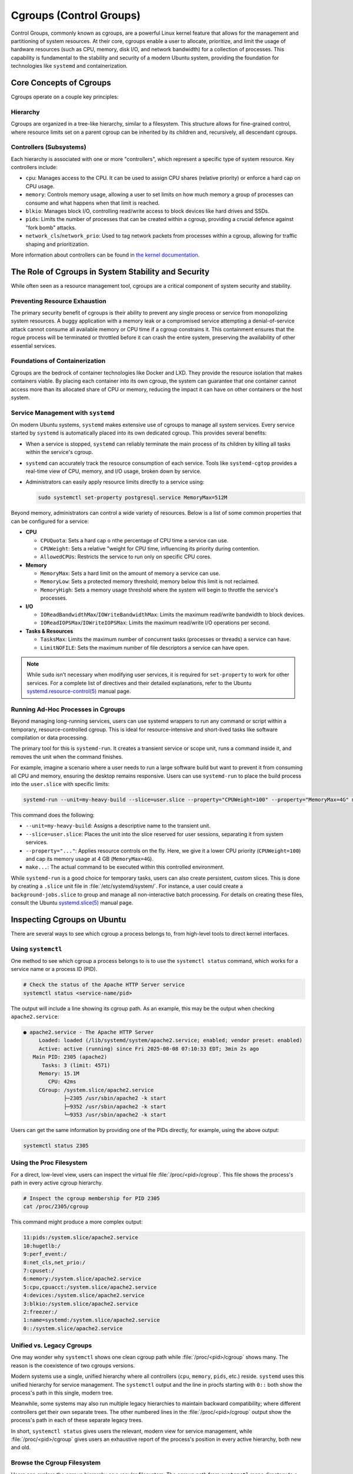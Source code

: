 Cgroups (Control Groups)
========================

Control Groups, commonly known as cgroups, are a powerful Linux kernel feature that allows for
the management and partitioning of system resources. At their core, cgroups enable a user to 
allocate, prioritize, and limit the usage of hardware resources (such as CPU, memory, disk I/O,
and network bandwidth) for a collection of processes. This capability is fundamental to the 
stability and security of a modern Ubuntu system, providing the foundation for technologies like
``systemd`` and containerization.


Core Concepts of Cgroups
------------------------

Cgroups operate on a couple key principles: 

Hierarchy
^^^^^^^^^

Cgroups are organized in a tree-like hierarchy, similar to a filesystem. This structure allows
for fine-grained control, where resource limits set on a parent cgroup can be inherited by its
children and, recursively, all descendant cgroups.

Controllers (Subsystems)
^^^^^^^^^^^^^^^^^^^^^^^^
Each hierarchy is associated with one or more "controllers", which represent a specific type of
system resource. Key controllers include: 

- ``cpu``: Manages access to the CPU. It can be used to assign CPU shares (relative priority) or enforce a hard cap on CPU usage.
- ``memory``: Controls memory usage, allowing a user to set limits on how much memory a group of processes can consume and what happens when that limit is reached.
- ``blkio``: Manages block I/O, controlling read/write access to block devices like hard drives and SSDs.
- ``pids``: Limits the number of processes that can be created within a cgroup, providing a crucial defence against "fork bomb" attacks.
- ``network_cls``/``network_prio``: Used to tag network packets from processes within a cgroup, allowing for traffic shaping and prioritization.

More information about controllers can be found in `the kernel documentation <https://www.kernel.org/doc/html/latest/admin-guide/cgroup-v2.html>`_.


The Role of Cgroups in System Stability and Security
----------------------------------------------------

While often seen as a resource management tool, cgroups are a critical component of system
security and stability.

Preventing Resource Exhaustion
^^^^^^^^^^^^^^^^^^^^^^^^^^^^^^
The primary security benefit of cgroups is their ability to prevent any single process or service
from monopolizing system resources. A buggy application with a memory leak or a compromised service
attempting a denial-of-service attack cannot consume all available memory or CPU time if a cgroup
constrains it. This containment ensures that the rogue process will be terminated or throttled 
before it can crash the entire system, preserving the availability of other essential services.

Foundations of Containerization
^^^^^^^^^^^^^^^^^^^^^^^^^^^^^^^
Cgroups are the bedrock of container technologies like Docker and LXD. They provide the resource
isolation that makes containers viable. By placing each container into its own cgroup, the system
can guarantee that one container cannot access more than its allocated share of CPU or memory,
reducing the impact it can have on other containers or the host system.

Service Management with ``systemd``
^^^^^^^^^^^^^^^^^^^^^^^^^^^^^^^^^^^

On modern Ubuntu systems, ``systemd`` makes extensive use of cgroups to manage all system services.
Every service started by ``systemd`` is automatically placed into its own dedicated cgroup. This
provides several benefits: 

- When a service is stopped, ``systemd`` can reliably terminate the main process of its children
  by killing all tasks within the service's cgroup.
- ``systemd`` can accurately track the resource consumption of each service. Tools like 
  ``systemd-cgtop`` provides a real-time view of CPU, memory, and I/O usage, broken down by service.
- Administrators can easily apply resource limits directly to a service using:

  .. code-block:: sh
 
    sudo systemctl set-property postgresql.service MemoryMax=512M
  
Beyond memory, administrators can control a wide variety of resources. Below is a list of some
common properties that can be configured for a service:
  
- **CPU**

  - ``CPUQuota``: Sets a hard cap o nthe percentage of CPU time a service can use.
  - ``CPUWeight``: Sets a relative "weight for CPU time, influencing its priority during contention.
  - ``AllowedCPUs``: Restricts the service to run only on specific CPU cores.

- **Memory**
  
  - ``MemoryMax``: Sets a hard limit on the amount of memory a service can use.
  - ``MemoryLow``: Sets a protected memory threshold; memory below this limit is not reclaimed.
  - ``MemoryHigh``: Sets a memory usage threshold where the system will begin to throttle the service's processes.

- **I/O**

  - ``IOReadBandwidthMax``/``IOWriteBandwidthMax``: Limits the maximum read/write bandwidth to block devices.
  - ``IOReadIOPSMax``/``IOWriteIOPSMax``: Limits the maximum read/write I/O operations per second.

- **Tasks & Resources**

  - ``TasksMax``: Limits the maximum number of concurrent tasks (processes or threads) a service can have.
  - ``LimitNOFILE``: Sets the maximum number of file descriptors a service can have open. 
  
.. NOTE:: While ``sudo`` isn't necessary when modifying user services, it is required for ``set-property`` to work for other services. 
   For a complete list of directives and their detailed explanations, refer to the Ubuntu `systemd.resource-control(5) <https://manpages.ubuntu.com/manpages/bionic/man5/systemd.resource-control.5.html>`_ manual page.

Running Ad-Hoc Processes in Cgroups
^^^^^^^^^^^^^^^^^^^^^^^^^^^^^^^^^^^

Beyond managing long-running services, users can use systemd wrappers to run any command
or script within a temporary, resource-controlled cgroup. This is ideal for 
resource-intensive and short-lived tasks like software compilation or data processing.

The primary tool for this is ``systemd-run``. It creates a transient service or scope unit,
runs a command inside it, and removes the unit when the command finishes.

For example, imagine a scenario where a user needs to run a large software build but want
to prevent it from consuming all CPU and memory, ensuring the desktop remains responsive.
Users can use ``systemd-run`` to place the build process into the ``user.slice`` with specific 
limits:

.. code-block:: sh

  systemd-run --unit=my-heavy-build --slice=user.slice --property="CPUWeight=100" --property="MemoryMax=4G" make -j$(nproc)

This command does the following:

- ``--unit=my-heavy-build``: Assigns a descriptive name to the transient unit.
- ``--slice=user.slice``: Places the unit into the slice reserved for user sessions, separating it from system services.
- ``--property="..."``: Applies resource controls on the fly. Here, we give it a lower CPU priority (``CPUWeight=100``) and cap its memory usage at 4 GB (``MemoryMax=4G``).
- ``make...``: The actual command to be executed within this controlled environment.

While ``systemd-run`` is a good choice for temporary tasks, users can also create persistent,
custom slices. This is done by creating a ``.slice`` unit file in :file:`/etc/systemd/system/`. For 
instance, a user could create a ``background-jobs.slice`` to group and manage all non-interactive
batch processing. For details on creating these files, consult the Ubuntu 
`systemd.slice(5) <https://manpages.ubuntu.com/manpages/bionic/man5/systemd.slice.5.html>`_ manual page.


Inspecting Cgroups on Ubuntu
----------------------------

There are several ways to see which cgroup a process belongs to, from high-level tools to
direct kernel interfaces.

Using ``systemctl``
^^^^^^^^^^^^^^^^^^^
One method to see which cgroup a process belongs to is to use the ``systemctl status`` 
command, which works for a service name or a process ID (PID).

.. code-block:: sh

   # Check the status of the Apache HTTP Server service
   systemctl status <service-name/pid>

The output will include a line showing its cgroup path. As an example, this may be the output
when checking ``apache2.service``:

.. code-block:: none

  ● apache2.service - The Apache HTTP Server
       Loaded: loaded (/lib/systemd/system/apache2.service; enabled; vendor preset: enabled)
       Active: active (running) since Fri 2025-08-08 07:10:33 EDT; 3min 2s ago
     Main PID: 2305 (apache2)
        Tasks: 3 (limit: 4571)
       Memory: 15.1M
          CPU: 42ms
       CGroup: /system.slice/apache2.service
               ├─2305 /usr/sbin/apache2 -k start
               ├─9352 /usr/sbin/apache2 -k start
               └─9353 /usr/sbin/apache2 -k start

Users can get the same information by providing one of the PIDs directly, for example, using
the above output: 

.. code-block:: sh
  
  systemctl status 2305

Using the Proc Filesystem
^^^^^^^^^^^^^^^^^^^^^^^^^
For a direct, low-level view, users can inspect the virtual file :file:`/proc/<pid>/cgroup`.
This file shows the process's path in every active cgroup hierarchy.

.. code-block:: sh

  # Inspect the cgroup membership for PID 2305
  cat /proc/2305/cgroup

This command might produce a more complex output:

.. code-block:: none

  11:pids:/system.slice/apache2.service
  10:hugetlb:/
  9:perf_event:/
  8:net_cls,net_prio:/
  7:cpuset:/
  6:memory:/system.slice/apache2.service
  5:cpu,cpuacct:/system.slice/apache2.service
  4:devices:/system.slice/apache2.service
  3:blkio:/system.slice/apache2.service
  2:freezer:/
  1:name=systemd:/system.slice/apache2.service
  0::/system.slice/apache2.service

Unified vs. Legacy Cgroups
^^^^^^^^^^^^^^^^^^^^^^^^^^
One may wonder why ``systemctl`` shows one clean cgroup path while 
:file:`/proc/<pid>/cgroup` shows many. The reason is the coexistence of two cgroups
versions.

Modern systems use a single, unified hierarchy where all controllers (``cpu``, ``memory``,
``pids``, etc.) reside. ``systemd`` uses this unified hierarchy for service management. The
``systemctl`` output and the line in procfs starting with ``0::`` both show the process's
path in this single, modern tree.

Meanwhile, some systems may also run multiple legacy hierarchies to maintain backward
compatibility; where different controllers get their own separate trees. The other
numbered lines in the :file:`/proc/<pid>/cgroup` output show the process's path in each
of these separate legacy trees.

In short, ``systemctl status`` gives users the relevant, modern view for service management,
while :file:`/proc/<pid>/cgroup` gives users an exhaustive report of the process's position in
every active hierarchy, both new and old.

Browse the Cgroup Filesystem
^^^^^^^^^^^^^^^^^^^^^^^^^^^^
Users can explore the cgroup hierarchy as a regular filesystem. The cgroup path from ``systemctl``
maps directory to a directory under :file:`/sys/fs/cgroup`.

.. code-block:: sh

  # List the contents of the Apache service's cgroup directory
  ls /sys/fs/cgroup/system.slice/apache2.service/

This reveals the kernel control files for the cgroup:

.. code-block:: none

  cgroup.controllers      cgroup.procs            cpu.max.burst                    cpuset.mems            cpu.weight.nice  memory.events        memory.oom.group     memory.swap.high        pids.events
  cgroup.events           cgroup.stat             cpu.pressure                     cpuset.mems.effective  io.max           memory.events.local  memory.peak          memory.swap.max         pids.events.local
  cgroup.freeze           cgroup.subtree_control  cpuset.cpus                      cpu.stat               io.pressure      memory.high          memory.pressure      memory.swap.peak        pids.max
  cgroup.kill             cgroup.threads          cpuset.cpus.effective            cpu.stat.local         io.prio.class    memory.low           memory.reclaim       memory.zswap.current    pids.peak
  cgroup.max.depth        cgroup.type             cpuset.cpus.exclusive            cpu.uclamp.max         io.stat          memory.max           memory.stat          memory.zswap.max
  cgroup.max.descendants  cpu.idle                cpuset.cpus.exclusive.effective  cpu.uclamp.min         io.weight        memory.min           memory.swap.current  memory.zswap.writeback
  cgroup.pressure         cpu.max                 cpuset.cpus.partition            cpu.weight             memory.current   memory.numa_stat     memory.swap.events   pids.current

These files are the direct interface to the kernel for managing resources. For instance, the
``cgroup.procs`` file lists all PIDs in this group.

.. code-block:: sh

  cat /sys/fs/cgroup/system.slice/apache2.service/cgroup.procs

.. code-block:: none

  2305
  9352
  9353

The other files correspond to the resource limits discussed above. When a user runs 
``systemctl set-property apache2.service MemoryMax=512M``, ``systemd`` is simply writing 
"536870912" (512 MB in bytes) into the ``memory.max`` file in this directory. This filesystem
interface is the underlying mechanism that makes all cgroup-based management possible.
